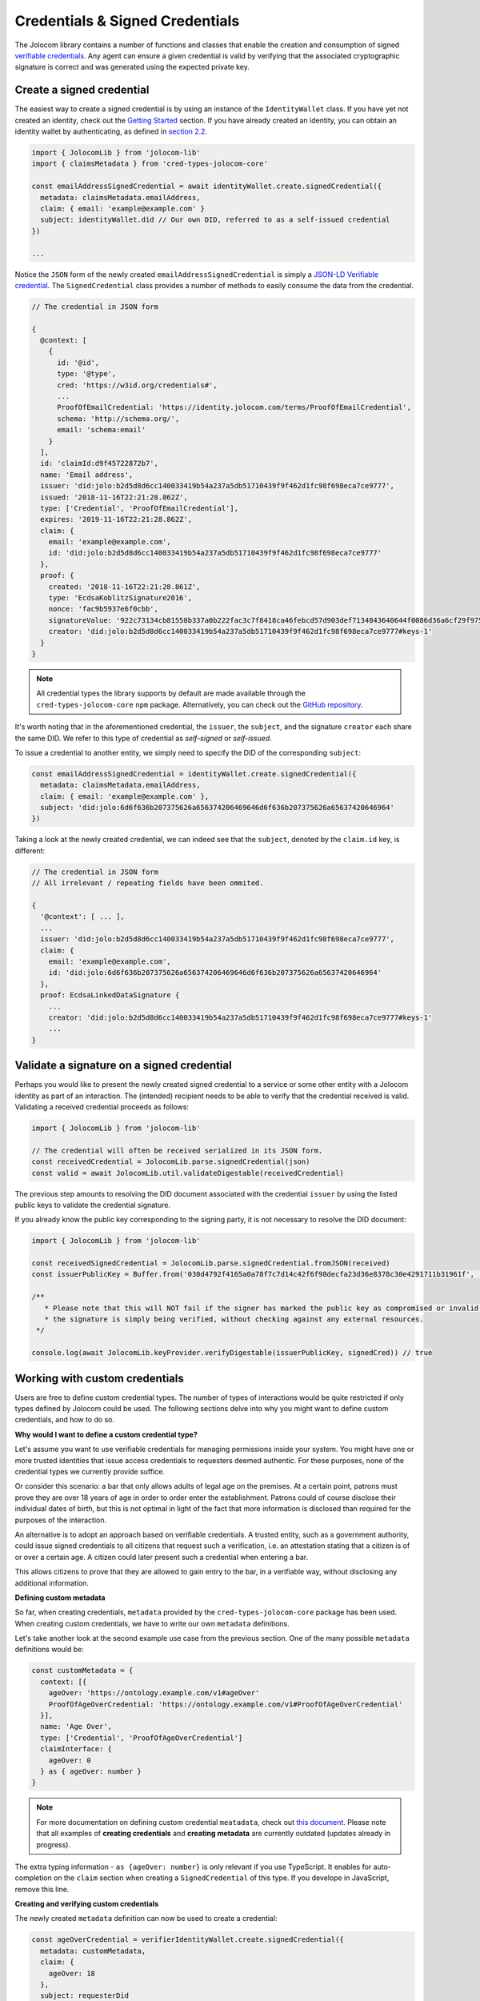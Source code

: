 Credentials & Signed Credentials
================================

The Jolocom library contains a number of functions and classes that enable the creation and consumption of signed `verifiable credentials <https://w3c.github.io/vc-data-model/>`_.
Any agent can ensure a given credential is valid by verifying that the associated cryptographic signature is correct and was generated using the expected private key.

Create a signed credential
##################################

The easiest way to create a signed credential is by using an instance of the ``IdentityWallet`` class. If you have yet not created an identity, check out the `Getting Started <https://jolocom-lib.readthedocs.io/en/latest/gettingStarted.html>`_ section.
If you have already created an identity, you can obtain an identity wallet by authenticating, as defined in `section 2.2 <https://jolocom-lib.readthedocs.io/en/latest/gettingStarted.html#using-the-identity>`_.

.. code-block:: typescript

  import { JolocomLib } from 'jolocom-lib'
  import { claimsMetadata } from 'cred-types-jolocom-core'

  const emailAddressSignedCredential = await identityWallet.create.signedCredential({
    metadata: claimsMetadata.emailAddress,
    claim: { email: 'example@example.com' }
    subject: identityWallet.did // Our own DID, referred to as a self-issued credential
  })

  ...

Notice the ``JSON`` form of the newly created ``emailAddressSignedCredential`` is simply a `JSON-LD Verifiable credential <https://w3c.github.io/vc-data-model/>`_.
The ``SignedCredential`` class provides a number of methods to easily consume the data from the credential.

.. code-block:: typescript

  // The credential in JSON form

  {
    @context: [
      {
        id: '@id',
        type: '@type',
        cred: 'https://w3id.org/credentials#',
        ...
        ProofOfEmailCredential: 'https://identity.jolocom.com/terms/ProofOfEmailCredential',
        schema: 'http://schema.org/',
        email: 'schema:email'
      }
    ],
    id: 'claimId:d9f45722872b7',
    name: 'Email address',
    issuer: 'did:jolo:b2d5d8d6cc140033419b54a237a5db51710439f9f462d1fc98f698eca7ce9777',
    issued: '2018-11-16T22:21:28.862Z',
    type: ['Credential', 'ProofOfEmailCredential'],
    expires: '2019-11-16T22:21:28.862Z',
    claim: {
      email: 'example@example.com',
      id: 'did:jolo:b2d5d8d6cc140033419b54a237a5db51710439f9f462d1fc98f698eca7ce9777'
    },
    proof: {
      created: '2018-11-16T22:21:28.861Z',
      type: 'EcdsaKoblitzSignature2016',
      nonce: 'fac9b5937e6f0cbb',
      signatureValue: '922c73134cb81558b337a0b222fac3c7f8418ca46febcd57d903def7134843640644f0086d36a6cf29f975b82eabfa45920ae8f663bca3f334ba19d527e1841e',
      creator: 'did:jolo:b2d5d8d6cc140033419b54a237a5db51710439f9f462d1fc98f698eca7ce9777#keys-1'
    }
  }

.. note:: All credential types the library supports by default are made available through the ``cred-types-jolocom-core`` ``npm`` package. 
  Alternatively, you can check out the `GitHub repository <https://github.com/jolocom/cred-types-jolocom-demo>`_.

It's worth noting that in the aforementioned credential, the ``issuer``, the ``subject``, and the signature ``creator`` each share the same DID.
We refer to this type of credential as `self-signed` or `self-issued`.

To issue a credential to another entity, we simply need to specify the DID of the corresponding ``subject``:

.. code-block:: typescript

  const emailAddressSignedCredential = identityWallet.create.signedCredential({
    metadata: claimsMetadata.emailAddress,
    claim: { email: 'example@example.com' },
    subject: 'did:jolo:6d6f636b207375626a656374206469646d6f636b207375626a65637420646964'
  })

Taking a look at the newly created credential, we can indeed see that the ``subject``, denoted by the ``claim.id`` key, is different:

.. code-block:: typescript

  // The credential in JSON form
  // All irrelevant / repeating fields have been ommited.
  
  {
    '@context': [ ... ],
    ...
    issuer: 'did:jolo:b2d5d8d6cc140033419b54a237a5db51710439f9f462d1fc98f698eca7ce9777',
    claim: { 
      email: 'example@example.com',
      id: 'did:jolo:6d6f636b207375626a656374206469646d6f636b207375626a65637420646964'
    },
    proof: EcdsaLinkedDataSignature {
      ...
      creator: 'did:jolo:b2d5d8d6cc140033419b54a237a5db51710439f9f462d1fc98f698eca7ce9777#keys-1'
      ...
  }

Validate a signature on a signed credential
#############################################

Perhaps you would like to present the newly created signed credential to a service or some other entity with a Jolocom identity as part of an interaction. The (intended) recipient needs to be able to verify that the credential received is valid.
Validating a received credential proceeds as follows:

.. code-block:: typescript

  import { JolocomLib } from 'jolocom-lib'

  // The credential will often be received serialized in its JSON form.
  const receivedCredential = JolocomLib.parse.signedCredential(json)
  const valid = await JolocomLib.util.validateDigestable(receivedCredential)

The previous step amounts to resolving the DID document associated with the credential ``issuer`` by using the listed public keys to validate the credential signature.

If you already know the public key corresponding to the signing party, it is not necessary to resolve the DID document:

.. code-block:: typescript

  import { JolocomLib } from 'jolocom-lib'

  const receivedSignedCredential = JolocomLib.parse.signedCredential.fromJSON(received)
  const issuerPublicKey = Buffer.from('030d4792f4165a0a78f7c7d14c42f6f98decfa23d36e8378c30e4291711b31961f', 'hex')

  /** 
     * Please note that this will NOT fail if the signer has marked the public key as compromised or invalid;
     * the signature is simply being verified, without checking against any external resources.
   */

  console.log(await JolocomLib.keyProvider.verifyDigestable(issuerPublicKey, signedCred)) // true

Working with custom credentials
################################

Users are free to define custom credential types. The number of types of interactions would be quite restricted if only types defined
by Jolocom could be used. The following sections delve into why you might want to define custom credentials,
and how to do so.

**Why would I want to define a custom credential type?**

Let's assume you want to use verifiable credentials for managing permissions inside your system. You might have one or more trusted
identities that issue access credentials to requesters deemed authentic. For these purposes, none of the credential types
we currently provide suffice.

Or consider this scenario: a bar that only allows adults of legal age on the premises. At a certain point, patrons must prove
they are over 18 years of age in order to order enter the establishment. Patrons could of course disclose their individual dates of birth, 
but this is not optimal in light of the fact that more information is disclosed than required for the purposes of the interaction.

An alternative is to adopt an approach based on verifiable credentials. A trusted entity, such as a government authority,
could issue signed credentials to all citizens that request such a verification, i.e. an attestation stating that a citizen is of or over a certain age.
A citizen could later present such a credential when entering a bar.

This allows citizens to prove that they are allowed to gain entry to the bar, in a verifiable way, without disclosing any additional information.


**Defining custom metadata**

So far, when creating credentials, ``metadata`` provided by the
``cred-types-jolocom-core`` package has been used. When creating custom credentials, we have to write
our own ``metadata`` definitions.

Let's take another look at the second example use case from the previous section. One of the many possible ``metadata`` definitions would be:

.. code-block:: typescript

  const customMetadata = {
    context: [{
      ageOver: 'https://ontology.example.com/v1#ageOver'
      ProofOfAgeOverCredential: 'https://ontology.example.com/v1#ProofOfAgeOverCredential'
    }],
    name: 'Age Over',
    type: ['Credential', 'ProofOfAgeOverCredential']
    claimInterface: {
      ageOver: 0
    } as { ageOver: number }
  }

.. note:: For more documentation on defining custom credential ``meatadata``, check out `this document <https://gist.github.com/Exulansis/bec3906fba96a8b63040bad918eec548>`_.
  Please note that all examples of **creating credentials** and **creating metadata** are currently outdated (updates already in progress).
  
The extra typing information - ``as {ageOver: number}`` is only relevant if you use TypeScript. It enables
for auto-completion on the ``claim`` section when creating a ``SignedCredential`` of this type.
If you develope in JavaScript, remove this line.

**Creating and verifying custom credentials**

The newly created ``metadata`` definition can now be used to create a credential:

.. code-block:: typescript

  const ageOverCredential = verifierIdentityWallet.create.signedCredential({
    metadata: customMetadata,
    claim: {
      ageOver: 18
    },
    subject: requesterDid
  }, servicePassword)

(It's that simple!)

It is worth noting that the custom ``metadata`` definition is only needed for creating
credentials. Validating custom credentials is still as simple as:

.. code-block:: typescript

  const valid = await JolocomLib.util.validateDigestable(ageOverCredential)